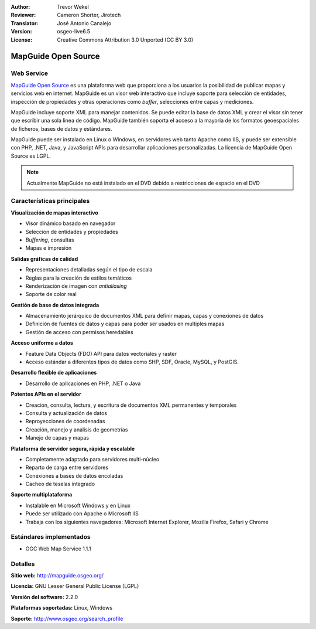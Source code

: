 :Author: Trevor Wekel
:Reviewer: Cameron Shorter, Jirotech
:Translator: José Antonio Canalejo
:Version: osgeo-live6.5
:License: Creative Commons Attribution 3.0 Unported (CC BY 3.0)

.. image:: /images/project_logos/logo-MapGuideOS.png
  :alt: project logo
  :align: right
  :target: http://mapguide.osgeo.org/

.. image:: /images/logos/OSGeo_project.png
  :scale: 100 %
  :alt: OSGeo Project
  :align: right
  :target: http://www.osgeo.org


MapGuide Open Source
================================================================================

Web Service
--------------------------------------------------------------------------------

`MapGuide Open Source <http://mapguide.osgeo.org/>`_ es una plataforma web que
proporciona a los usuarios la posibilidad de publicar mapas y servicios web en
internet. MapGuide es un visor web interactivo que incluye soporte para
selección de entidades, inspección de propiedades y otras operaciones como
*buffer*, selecciones entre capas y mediciones.

MapGuide incluye soporte XML para manejar contenidos. Se puede editar la base de
datos XML y crear el visor sin tener que escribir una sola linea de código.
MapGuide también soporta el acceso a la mayoria de los formatos geoespaciales de
ficheros, bases de datos y estándares.

MapGuide puede ser instalado en Linux o Windows, en servidores web tanto
Apache como IIS, y puede ser extensible con PHP, .NET, Java, y JavaScript APIs
para desarrollar aplicaciones personalizadas. La licencia de MapGuide Open
Source es LGPL.

.. image:: /images/screenshots/1024x768/mapguide_viewer.png
  :scale: 50%
  :alt: screenshot
  :align: right


.. note:: Actualmente MapGuide no está instalado en el DVD debido a
          restricciones de espacio en el DVD

.. commented out as manual install doesn't currently work: To install
  it open up a terminal and run ``cd gisvm/bin; sudo ./install_mapguide.sh``


Características principales
--------------------------------------------------------------------------------

**Visualización de mapas interactivo**

* Visor dinámico basado en navegador
* Seleccion de entidades y propiedades
* *Buffering*, consultas
* Mapas e impresión

**Salidas gráficas de calidad**

* Representaciones detalladas según el tipo de escala
* Reglas para la creación de estilos temáticos
* Renderización de imagen con *antialiasing*
* Soporte de color real

**Gestión de base de datos integrada**

* Almacenamiento jerárquico de documentos XML para definir mapas, capas y conexiones de datos
* Definición de fuentes de datos y capas para poder ser usados en multiples mapas 
* Gestión de acceso con permisos heredables

**Acceso uniforme a datos**

* Feature Data Objects (FDO) API para datos vectoriales y raster
* Acceso estándar a diferentes tipos de datos como SHP, SDF, Oracle, MySQL, y PostGIS.

**Desarrollo flexible de aplicaciones**

* Desarrollo de aplicaciones en PHP, .NET o Java

**Potentes APIs en el servidor**

* Creación, consulta, lectura, y escritura de documentos XML permanentes y temporales
* Consulta y actualización de datos
* Reproyecciones de coordenadas
* Creación, manejo y analisis de geometrías
* Manejo de capas y mapas

**Plataforma de servidor segura, rápida y escalable**

* Completamente adaptado para servidores multi-núcleo
* Reparto de carga entre servidores
* Conexiones a bases de datos encoladas
* Cacheo de teselas integrado

**Soporte multiplataforma**

* Instalable en Microsoft Windows y en Linux
* Puede ser utilizado con Apache o Microsoft IIS
* Trabaja con los siguientes navegadores: Microsoft Internet Explorer, Mozilla Firefox, Safari y Chrome

Estándares implementados
--------------------------------------------------------------------------------

* OGC Web Map Service 1.1.1 

Detalles
--------------------------------------------------------------------------------

**Sitio web:** http://mapguide.osgeo.org/

**Licencia:** GNU Lesser General Public License (LGPL)

**Versión del software:** 2.2.0

**Plataformas soportadas:** Linux, Windows

**Soporte:** http://www.osgeo.org/search_profile


